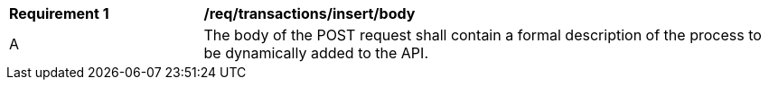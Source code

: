 [[req_transactions_insert_body]]
[cols="2,6a"]
|===
^|*Requirement {counter:req-id}* |*/req/transactions/insert/body*
^|A |The body of the POST request shall contain a formal description of the process to be dynamically added to the API.
|===
